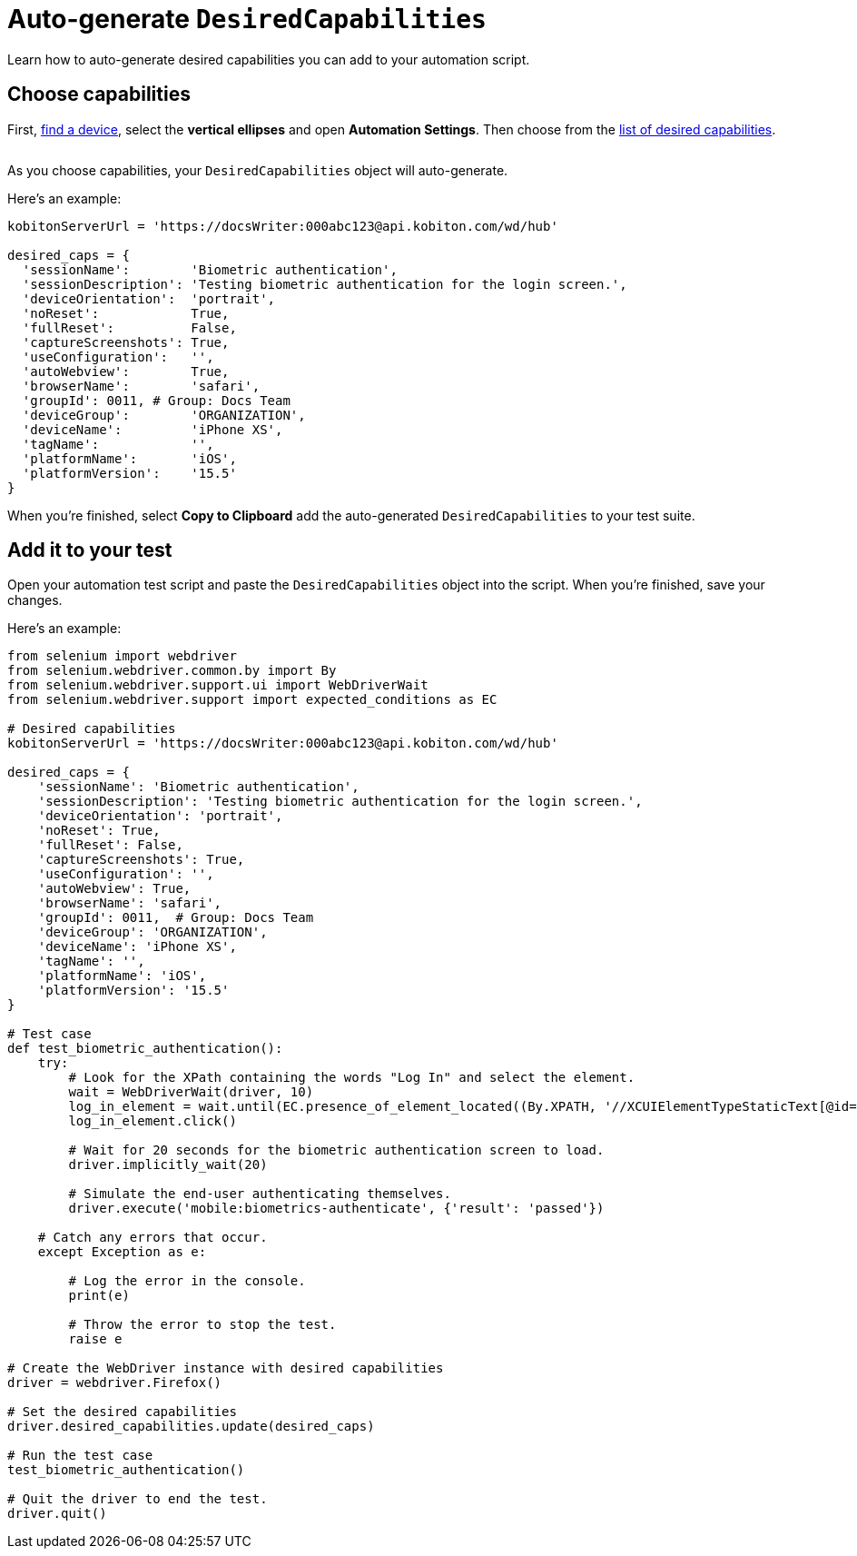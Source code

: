 = Auto-generate `DesiredCapabilities`
:navtitle: Auto-generate `DesiredCapabilities`

Learn how to auto-generate desired capabilities you can add to your automation script.

== Choose capabilities

First, xref:devices:find-a-device.adoc[find a device], select the *vertical ellipses* and open *Automation Settings*. Then choose from the xref:list-of-desired-capabilities.adoc[list of desired capabilities].

image::$NEEDSIMAGE$[alt=""]

As you choose capabilities, your `DesiredCapabilities` object will auto-generate.

Here's an example:

[source,python]
----
kobitonServerUrl = 'https://docsWriter:000abc123@api.kobiton.com/wd/hub'

desired_caps = {
  'sessionName':        'Biometric authentication',
  'sessionDescription': 'Testing biometric authentication for the login screen.',
  'deviceOrientation':  'portrait',
  'noReset':            True,
  'fullReset':          False,
  'captureScreenshots': True,
  'useConfiguration':   '',
  'autoWebview':        True,
  'browserName':        'safari',
  'groupId': 0011, # Group: Docs Team
  'deviceGroup':        'ORGANIZATION',
  'deviceName':         'iPhone XS',
  'tagName':            '',
  'platformName':       'iOS',
  'platformVersion':    '15.5'
}
----

When you're finished, select *Copy to Clipboard* add the auto-generated `DesiredCapabilities` to your test suite.

== Add it to your test

Open your automation test script and paste the `DesiredCapabilities` object into the script. When you're finished, save your changes.

Here's an example:

[source,python]
----
from selenium import webdriver
from selenium.webdriver.common.by import By
from selenium.webdriver.support.ui import WebDriverWait
from selenium.webdriver.support import expected_conditions as EC

# Desired capabilities
kobitonServerUrl = 'https://docsWriter:000abc123@api.kobiton.com/wd/hub'

desired_caps = {
    'sessionName': 'Biometric authentication',
    'sessionDescription': 'Testing biometric authentication for the login screen.',
    'deviceOrientation': 'portrait',
    'noReset': True,
    'fullReset': False,
    'captureScreenshots': True,
    'useConfiguration': '',
    'autoWebview': True,
    'browserName': 'safari',
    'groupId': 0011,  # Group: Docs Team
    'deviceGroup': 'ORGANIZATION',
    'deviceName': 'iPhone XS',
    'tagName': '',
    'platformName': 'iOS',
    'platformVersion': '15.5'
}

# Test case
def test_biometric_authentication():
    try:
        # Look for the XPath containing the words "Log In" and select the element.
        wait = WebDriverWait(driver, 10)
        log_in_element = wait.until(EC.presence_of_element_located((By.XPATH, '//XCUIElementTypeStaticText[@id="Log In"]')))
        log_in_element.click()

        # Wait for 20 seconds for the biometric authentication screen to load.
        driver.implicitly_wait(20)

        # Simulate the end-user authenticating themselves.
        driver.execute('mobile:biometrics-authenticate', {'result': 'passed'})

    # Catch any errors that occur.
    except Exception as e:

        # Log the error in the console.
        print(e)

        # Throw the error to stop the test.
        raise e

# Create the WebDriver instance with desired capabilities
driver = webdriver.Firefox()

# Set the desired capabilities
driver.desired_capabilities.update(desired_caps)

# Run the test case
test_biometric_authentication()

# Quit the driver to end the test.
driver.quit()
----
